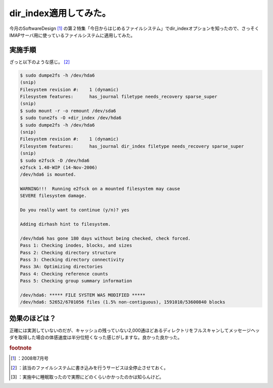﻿dir_index適用してみた。
################################


今月のSoftwareDesign [#]_ の第２特集「今日からはじめるファイルシステム」でdir_indexオプションを知ったので、さっそくIMAPサーバ用に使っているファイルシステムに適用してみた。

実施手順
********************

ざっと以下のような感じ。 [#]_ 

.. code-block:: none

   $ sudo dumpe2fs -h /dev/hda6
   (snip)
   Filesystem revision #:    1 (dynamic)
   Filesystem features:      has_journal filetype needs_recovery sparse_super
   (snip)
   $ sudo mount -r -o remount /dev/sda6
   $ sudo tune2fs -O +dir_index /dev/hda6
   $ sudo dumpe2fs -h /dev/hda6
   (snip)
   Filesystem revision #:    1 (dynamic)
   Filesystem features:      has_journal dir_index filetype needs_recovery sparse_super
   (snip)
   $ sudo e2fsck -D /dev/hda6
   e2fsck 1.40-WIP (14-Nov-2006)
   /dev/hda6 is mounted.  
   
   WARNING!!!  Running e2fsck on a mounted filesystem may cause
   SEVERE filesystem damage.
   
   Do you really want to continue (y/n)? yes
   
   Adding dirhash hint to filesystem.
   
   /dev/hda6 has gone 180 days without being checked, check forced.
   Pass 1: Checking inodes, blocks, and sizes
   Pass 2: Checking directory structure
   Pass 3: Checking directory connectivity
   Pass 3A: Optimizing directories
   Pass 4: Checking reference counts
   Pass 5: Checking group summary information
   
   /dev/hda6: ***** FILE SYSTEM WAS MODIFIED *****
   /dev/hda6: 52652/6701056 files (1.5% non-contiguous), 1591010/53600840 blocks



効果のほどは？
**************************************


正確には実測していないのだが、キャッシュの残っていない2,000通ほどあるディレクトリをフルスキャンしてメッセージヘッダを取得した場合の体感速度は半分位短くなった感じがしますな。良かった良かった。


.. rubric:: footnote

.. [#] ：2008年7月号
.. [#] ：該当のファイルシステムに書き込みを行うサービスは全停止させておく。
.. [#] ：実施中に睡眠取ったので実際にどのくらいかかったのかは知らんけど。



.. author:: mkouhei
.. categories:: Unix/Linux, Ops, gadget, 
.. tags::


